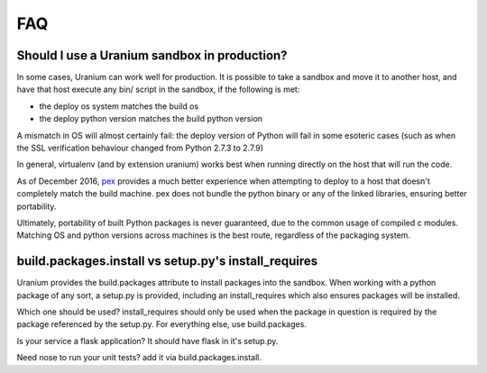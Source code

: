 ===
FAQ
===

---------------------------------------------
Should I use a Uranium sandbox in production?
---------------------------------------------

In some cases, Uranium can work well for production.  It is possible
to take a sandbox and move it to another host, and have that host
execute any bin/ script in the sandbox, if the following
is met:

* the deploy os system matches the build os
* the deploy python version matches the build python version

A mismatch in OS will almost certainly fail: the deploy version of
Python will fail in some esoteric cases (such as when the SSL
verification behaviour changed from Python 2.7.3 to 2.7.9)

In general, virtualenv (and by extension uranium) works best when
running directly on the host that will run the code.

As of December 2016, `pex <https://pex.readthedocs.io/en/stable/>`_ provides
a much better experience when attempting to deploy to a host that
doesn't completely match the build machine. pex does not bundle the
python binary or any of the linked libraries, ensuring better portability.

Ultimately, portability of built Python packages is never guaranteed,
due to the common usage of compiled c modules. Matching OS and python versions across
machines is the best route, regardless of the packaging system.


-----------------------------------------------------
build.packages.install vs setup.py's install_requires
-----------------------------------------------------

Uranium provides the build.packages attribute to install packages into
the sandbox. When working with a python package of any sort, a
setup.py is provided, including an install_requires which also
ensures packages will be installed.

Which one should be used? install_requires should only be used when
the package in question is required by the package referenced by the
setup.py. For everything else, use build.packages.

Is your service a flask application? It should have flask in it's setup.py.

Need nose to run your unit tests? add it via build.packages.install.
